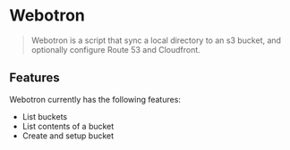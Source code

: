 * Webotron

#+BEGIN_QUOTE
Webotron is a script that sync a local directory to an s3 bucket, and optionally configure Route 53 and Cloudfront.
#+END_QUOTE


** Features

Webotron currently has the following features:
 
- List buckets
- List contents of a bucket 
- Create and setup bucket




